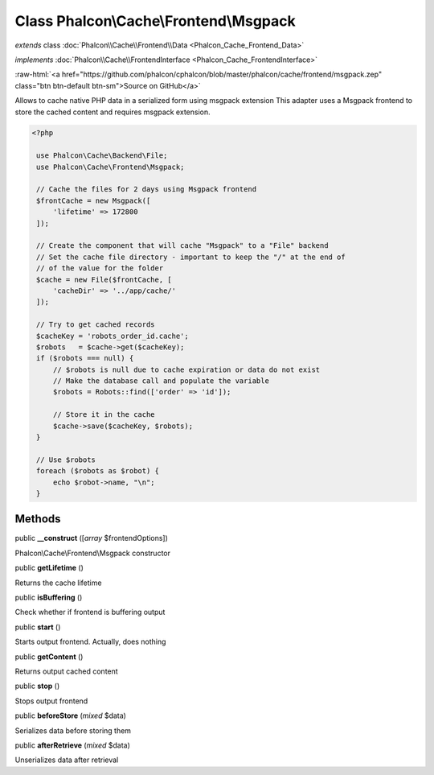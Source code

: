 Class **Phalcon\\Cache\\Frontend\\Msgpack**
===========================================

*extends* class :doc:`Phalcon\\Cache\\Frontend\\Data <Phalcon_Cache_Frontend_Data>`

*implements* :doc:`Phalcon\\Cache\\FrontendInterface <Phalcon_Cache_FrontendInterface>`

.. role:: raw-html(raw)
   :format: html

:raw-html:`<a href="https://github.com/phalcon/cphalcon/blob/master/phalcon/cache/frontend/msgpack.zep" class="btn btn-default btn-sm">Source on GitHub</a>`

Allows to cache native PHP data in a serialized form using msgpack extension This adapter uses a Msgpack frontend to store the cached content and requires msgpack extension.   

.. code-block:: php

    <?php

     use Phalcon\Cache\Backend\File;
     use Phalcon\Cache\Frontend\Msgpack;
    
     // Cache the files for 2 days using Msgpack frontend
     $frontCache = new Msgpack([
         'lifetime' => 172800
     ]);
    
     // Create the component that will cache "Msgpack" to a "File" backend
     // Set the cache file directory - important to keep the "/" at the end of
     // of the value for the folder
     $cache = new File($frontCache, [
         'cacheDir' => '../app/cache/'
     ]);
    
     // Try to get cached records
     $cacheKey = 'robots_order_id.cache';
     $robots   = $cache->get($cacheKey);
     if ($robots === null) {
         // $robots is null due to cache expiration or data do not exist
         // Make the database call and populate the variable
         $robots = Robots::find(['order' => 'id']);
    
         // Store it in the cache
         $cache->save($cacheKey, $robots);
     }
    
     // Use $robots
     foreach ($robots as $robot) {
         echo $robot->name, "\n";
     }



Methods
-------

public  **__construct** ([*array* $frontendOptions])

Phalcon\\Cache\\Frontend\\Msgpack constructor



public  **getLifetime** ()

Returns the cache lifetime



public  **isBuffering** ()

Check whether if frontend is buffering output



public  **start** ()

Starts output frontend. Actually, does nothing



public  **getContent** ()

Returns output cached content



public  **stop** ()

Stops output frontend



public  **beforeStore** (*mixed* $data)

Serializes data before storing them



public  **afterRetrieve** (*mixed* $data)

Unserializes data after retrieval



